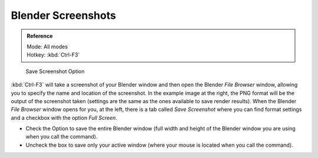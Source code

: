 
.. This could be moved into some other page, it used to contain a lot of info about screenshots
   on each operating system, but this is outside the scope of Blender's manual.

*******************
Blender Screenshots
*******************

.. admonition:: Reference
   :class: refbox

   | Mode:     All modes
   | Hotkey:   :kbd:`Ctrl-F3`


.. figure:: /images/Vitals-Screenshot-Small-Save-Full-Screen.jpg

   Save Screenshot Option


:kbd:`Ctrl-F3` will take a screenshot of your Blender window and then open the Blender *File Browser* window,
allowing you to specify the name and location of the screenshot.
In the example image at the right, the PNG format will be the output of the screenshot taken
(settings are the same as the ones available to save render results).
When the Blender *File Browser* window opens for you, at the left, there is a tab
called *Save Screenshot* where you can find format settings and a checkbox with the option
*Full Screen*.

- Check the Option to save the entire Blender window
  (full width and height of the Blender window you are using when you call the command).
- Uncheck the box to save only your active window (where your mouse is located when you call the command).

